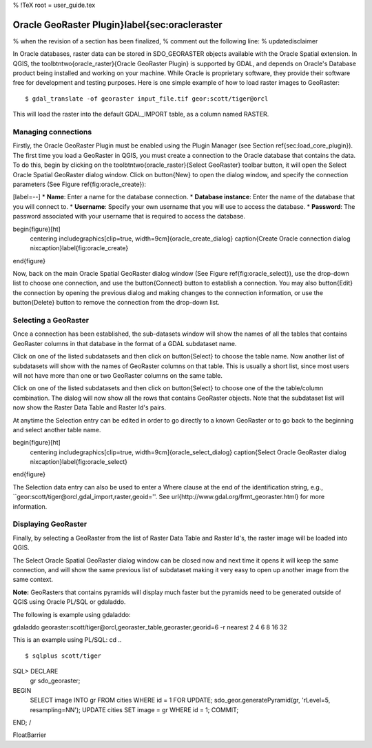 %  !TeX  root  =  user_guide.tex

Oracle GeoRaster Plugin}\label{sec:oracleraster
===============================================


% when the revision of a section has been finalized, 
% comment out the following line:
% \updatedisclaimer

In Oracle databases, raster data can be stored in SDO\_GEORASTER objects available with the 
Oracle Spatial extension. In QGIS, the \toolbtntwo{oracle_raster}{Oracle GeoRaster Plugin} 
is supported by GDAL, and depends on Oracle's Database product being installed and working 
on your machine. While Oracle is proprietary software, they provide their software free for 
development and testing purposes. Here is one simple example of how to load raster images 
to GeoRaster:

::

 
$ gdal_translate -of georaster input_file.tif geor:scott/tiger@orcl


This will load the raster into the default GDAL\_IMPORT table, as a column named RASTER.

Managing connections
********************


Firstly, the Oracle GeoRaster Plugin must be enabled using the Plugin Manager (see Section 
\ref{sec:load_core_plugin}). The first time you load a GeoRaster in QGIS, you must create a 
connection to the Oracle database that contains the data. To do this, begin by clicking on 
the \toolbtntwo{oracle_raster}{Select GeoRaster} toolbar button, it will open the Select Oracle 
Spatial GeoRaster dialog window. Click on \button{New} to open the dialog window, and specify 
the connection parameters (See Figure \ref{fig:oracle_create}):


[label=--]
*  **Name**: Enter a name for the database connection.
*  **Database instance**: Enter the name of the database that you will connect to.
*  **Username**: Specify your own username that you will use to access the database.
*  **Password**: The password associated with your username that is required to access the database.



\begin{figure}[ht]
   \centering
   \includegraphics[clip=true, width=9cm]{oracle_create_dialog}   
   \caption{Create Oracle connection dialog \nixcaption}\label{fig:oracle_create}
\end{figure}

Now, back on the main Oracle Spatial GeoRaster dialog window (See Figure \ref{fig:oracle_select}), use the 
drop-down list to choose one connection, and use the \button{Connect} button to establish a connection. You 
may also \button{Edit} the connection by opening the previous dialog and making changes to the connection 
information, or use the \button{Delete} button to remove the connection from the drop-down list.

Selecting a GeoRaster
*********************


Once a connection has been established, the sub-datasets window will show the names of all the tables that 
contains GeoRaster columns in that database in the format of a GDAL subdataset name.

Click on one of the listed subdatasets and then click on \button{Select} to choose the table name. Now another 
list of subdatasets will show with the names of GeoRaster columns on that table. This is usually a short list, 
since most users will not have more than one or two GeoRaster columns on the same table.

Click on one of the listed subdatasets and then click on \button{Select} to choose one of the the table/column 
combination. The dialog will now show all the rows that contains GeoRaster objects. Note that the subdataset 
list will now show the Raster Data Table and Raster Id's pairs.

At anytime the Selection entry can be edited in order to go directly to a known GeoRaster or to go back to the 
beginning and select another table name.

\begin{figure}[ht]
   \centering
   \includegraphics[clip=true, width=9cm]{oracle_select_dialog}   
   \caption{Select Oracle GeoRaster dialog \nixcaption}\label{fig:oracle_select}
\end{figure}

The Selection data entry can also be used to enter a Where clause at the end of the  identification string, e.g., 
``geor:scott/tiger@orcl,gdal\_import,raster,geoid=''. See \url{http://www.gdal.org/frmt_georaster.html} for more information.

Displaying GeoRaster
********************


Finally, by selecting a GeoRaster from the list of Raster Data Table and Raster Id's, the raster image will be 
loaded into QGIS.

The Select Oracle Spatial GeoRaster dialog window can be closed now and next time it opens it will keep the same 
connection, and will show the same previous list of subdataset making it very easy to open up another image 
from the same context.

**Note:** GeoRasters that contains pyramids will display much faster but the pyramids need to be generated 
outside of QGIS using Oracle PL/SQL or gdaladdo.

The following is example using gdaladdo:

::


gdaladdo georaster:scott/tiger@orcl,georaster\_table,georaster,georid=6 -r 
nearest 2 4 6 8 16 32


This is an example using PL/SQL: 
cd ..
::


$ sqlplus scott/tiger
SQL> DECLARE
    gr sdo_georaster;
BEGIN
    SELECT image INTO gr FROM cities WHERE id = 1 FOR UPDATE;
    sdo_geor.generatePyramid(gr, 'rLevel=5, resampling=NN');
    UPDATE cities SET image = gr WHERE id = 1;
    COMMIT;
END;
/


\FloatBarrier
